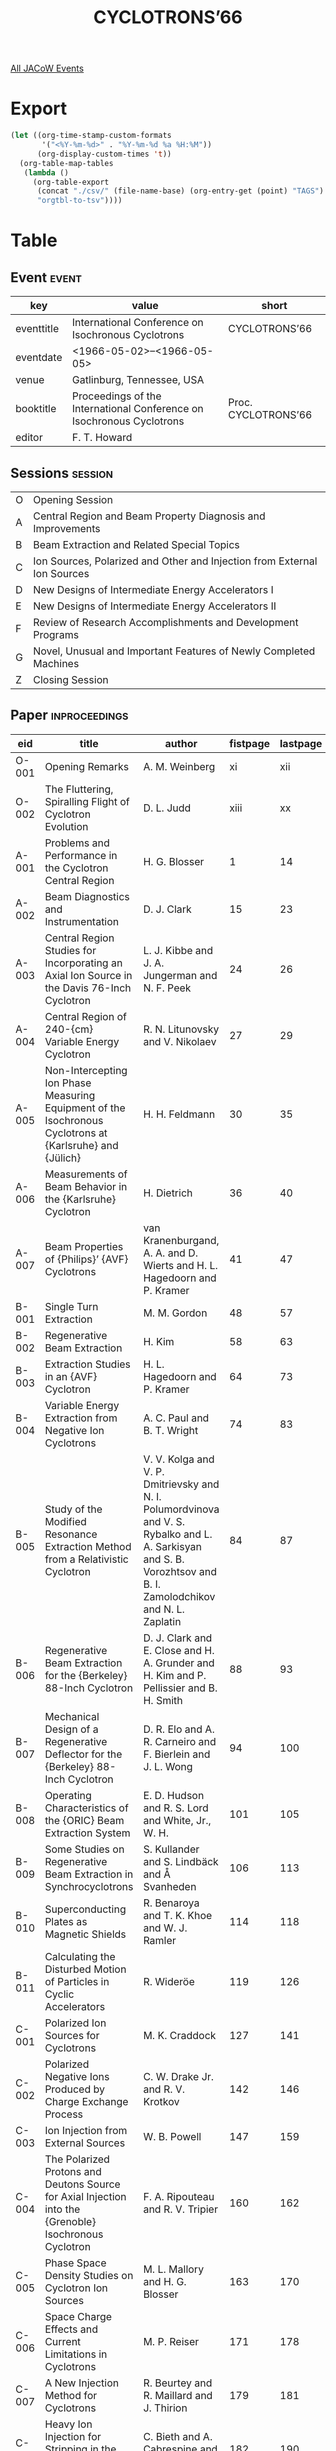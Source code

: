 #+title: CYCLOTRONS’66

[[file:all-jacow-events.org][All JACoW Events]]


* Export


#+begin_src emacs-lisp :eval t
  (let ((org-time-stamp-custom-formats
         '("<%Y-%m-%d>" . "%Y-%m-%d %a %H:%M"))
        (org-display-custom-times 't))
    (org-table-map-tables
     (lambda ()
       (org-table-export
        (concat "./csv/" (file-name-base) (org-entry-get (point) "TAGS") ".tsv")
        "orgtbl-to-tsv"))))
#+end_src

#+RESULTS:
: Mapping tables: done


* Table

** Event :event:

|------------+-----------------------------------------------------------------------+---------------------|
| key        | value                                                                 | short               |
|------------+-----------------------------------------------------------------------+---------------------|
| eventtitle | International Conference on Isochronous Cyclotrons                    | CYCLOTRONS’66       |
| eventdate  | <1966-05-02>--<1966-05-05>                                          |                     |
| venue      | Gatlinburg, Tennessee, USA                                            |                     |
| booktitle  | Proceedings of the International Conference on Isochronous Cyclotrons | Proc. CYCLOTRONS’66 |
| editor     | F. T. Howard                                                          |                     |
|------------+-----------------------------------------------------------------------+---------------------|
#+TBLFM: @2$3='(cadar (org-collect-keywords '("TITLE")))::@5$3='(concat "Proc. " (cadar (org-collect-keywords '("TITLE"))))

** Sessions :session:

|---+--------------------------------------------------------------------------|
| O | Opening Session                                                          |
| A | Central Region and Beam Property Diagnosis and Improvements              |
| B | Beam Extraction and Related Special Topics                               |
| C | Ion Sources, Polarized and Other and Injection from External Ion Sources |
| D | New Designs of Intermediate Energy Accelerators I                        |
| E | New Designs of Intermediate Energy Accelerators II                       |
| F | Review of Research Accomplishments and Development Programs              |
| G | Novel, Unusual and Important Features of Newly Completed Machines        |
| Z | Closing Session                                                          |
|---+--------------------------------------------------------------------------|

** Paper :inproceedings:

|-------+-----------------------------------------------------------------------------------------------------------------------------+------------------------------------------------------------------------------------------------------------------------------------------------------------------+----------+----------+---------|
| ﻿eid   | title                                                                                                                       | author                                                                                                                                                           | fistpage | lastpage |   pages |
|-------+-----------------------------------------------------------------------------------------------------------------------------+------------------------------------------------------------------------------------------------------------------------------------------------------------------+----------+----------+---------|
| O-001 | Opening Remarks                                                                                                             | A. M. Weinberg                                                                                                                                                   |       xi |      xii |  xi-xii |
| O-002 | The Fluttering, Spiralling Flight of Cyclotron Evolution                                                                    | D. L. Judd                                                                                                                                                       |     xiii |       xx | xiii-xx |
|-------+-----------------------------------------------------------------------------------------------------------------------------+------------------------------------------------------------------------------------------------------------------------------------------------------------------+----------+----------+---------|
| A-001 | Problems and Performance in the Cyclotron Central Region                                                                    | H. G. Blosser                                                                                                                                                    |        1 |       14 |    1-14 |
| A-002 | Beam Diagnostics and Instrumentation                                                                                        | D. J. Clark                                                                                                                                                      |       15 |       23 |   15-23 |
| A-003 | Central Region Studies for Incorporating an Axial Ion Source in the Davis 76-Inch Cyclotron                                 | L. J. Kibbe and J. A. Jungerman and N. F. Peek                                                                                                                   |       24 |       26 |   24-26 |
| A-004 | Central Region of 240-{cm} Variable Energy Cyclotron                                                                        | R. N. Litunovsky and V. Nikolaev                                                                                                                                 |       27 |       29 |   27-29 |
| A-005 | Non-Intercepting Ion Phase Measuring Equipment of the Isochronous Cyclotrons at {Karlsruhe} and {Jülich}                    | H. H. Feldmann                                                                                                                                                   |       30 |       35 |   30-35 |
| A-006 | Measurements of Beam Behavior in the {Karlsruhe} Cyclotron                                                                  | H. Dietrich                                                                                                                                                      |       36 |       40 |   36-40 |
| A-007 | Beam Properties of {Philips}’ {AVF} Cyclotrons                                                                              | van Kranenburgand, A. A. and D. Wierts and H. L. Hagedoorn and P. Kramer                                                                                         |       41 |       47 |   41-47 |
|-------+-----------------------------------------------------------------------------------------------------------------------------+------------------------------------------------------------------------------------------------------------------------------------------------------------------+----------+----------+---------|
| B-001 | Single Turn Extraction                                                                                                      | M. M. Gordon                                                                                                                                                     |       48 |       57 |   48-57 |
| B-002 | Regenerative Beam Extraction                                                                                                | H. Kim                                                                                                                                                           |       58 |       63 |   58-63 |
| B-003 | Extraction Studies in an {AVF} Cyclotron                                                                                    | H. L. Hagedoorn and P. Kramer                                                                                                                                    |       64 |       73 |   64-73 |
| B-004 | Variable Energy Extraction from Negative Ion Cyclotrons                                                                     | A. C. Paul and B. T. Wright                                                                                                                                      |       74 |       83 |   74-83 |
| B-005 | Study of the Modified Resonance Extraction Method from a Relativistic Cyclotron                                             | V. V. Kolga and V. P. Dmitrievsky and N. I. Polumordvinova and V. S. Rybalko and L. A. Sarkisyan and S. B. Vorozhtsov and B. I. Zamolodchikov and N. L. Zaplatin |       84 |       87 |   84-87 |
| B-006 | Regenerative Beam Extraction for the {Berkeley} 88-Inch Cyclotron                                                           | D. J. Clark and E. Close and H. A. Grunder and H. Kim and P. Pellissier and B. H. Smith                                                                          |       88 |       93 |   88-93 |
| B-007 | Mechanical Design of a Regenerative Deflector for the {Berkeley} 88-Inch Cyclotron                                          | D. R. Elo and A. R. Carneiro and F. Bierlein and J. L. Wong                                                                                                      |       94 |      100 |  94-100 |
| B-008 | Operating Characteristics of the {ORIC} Beam Extraction System                                                              | E. D. Hudson and R. S. Lord and White, Jr., W. H.                                                                                                                |      101 |      105 | 101-105 |
| B-009 | Some Studies on Regenerative Beam Extraction in Synchrocyclotrons                                                           | S. Kullander and S. Lindbäck and Å Svanheden                                                                                                                     |      106 |      113 | 106-113 |
| B-010 | Superconducting Plates as Magnetic Shields                                                                                  | R. Benaroya and T. K. Khoe and W. J. Ramler                                                                                                                      |      114 |      118 | 114-118 |
| B-011 | Calculating the Disturbed Motion of Particles in Cyclic Accelerators                                                        | R. Wideröe                                                                                                                                                       |      119 |      126 | 119-126 |
|-------+-----------------------------------------------------------------------------------------------------------------------------+------------------------------------------------------------------------------------------------------------------------------------------------------------------+----------+----------+---------|
| C-001 | Polarized Ion Sources for Cyclotrons                                                                                        | M. K. Craddock                                                                                                                                                   |      127 |      141 | 127-141 |
| C-002 | Polarized Negative Ions Produced by Charge Exchange Process                                                                 | C. W. Drake Jr. and R. V. Krotkov                                                                                                                                |      142 |      146 | 142-146 |
| C-003 | Ion Injection from External Sources                                                                                         | W. B. Powell                                                                                                                                                     |      147 |      159 | 147-159 |
| C-004 | The Polarized Protons and Deutons Source for Axial Injection into the {Grenoble} Isochronous Cyclotron                      | F. A. Ripouteau and R. V. Tripier                                                                                                                                |      160 |      162 | 160-162 |
| C-005 | Phase Space Density Studies on Cyclotron Ion Sources                                                                        | M. L. Mallory and H. G. Blosser                                                                                                                                  |      163 |      170 | 163-170 |
| C-006 | Space Charge Effects and Current Limitations in Cyclotrons                                                                  | M. P. Reiser                                                                                                                                                     |      171 |      178 | 171-178 |
| C-007 | A New Injection Method for Cyclotrons                                                                                       | R. Beurtey and R. Maillard and J. Thirion                                                                                                                        |      179 |      181 | 179-181 |
| C-008 | Heavy Ion Injection for Stripping in the Central Region of the {CEVIL}                                                      | C. Bieth and A. Cabrespine and Ch. Goldstein                                                                                                                     |      182 |      190 | 182-190 |
| C-009 | Study of Axial Injection for the {Grenoble} Cyclotron                                                                       | J. L. Belmont and J. L. Pabot                                                                                                                                    |      191 |      193 | 191-193 |
|-------+-----------------------------------------------------------------------------------------------------------------------------+------------------------------------------------------------------------------------------------------------------------------------------------------------------+----------+----------+---------|
| D-001 | Progress Report on the 500-{MeV} Isochronous Cyclotron Meson Factory of {ETH Zurich}                                        | J. P. Blaser and H. A. Willax                                                                                                                                    |      194 |      214 | 194-214 |
| D-002 | Development and Prospects for the Application of Meson Factories                                                            | V. P. Dmitrievsky and V. P. Dzhelepov and V. V. Kolga and B. I. Zamolodchikov                                                                                    |      215 |      219 | 215-219 |
| D-003 | Synchrocyclotron Conversion                                                                                                 | K. R. MacKenzie                                                                                                                                                  |      220 |      226 | 220-226 |
| D-004 | Proposal for a Sector-Focusing Synchro-Cyclotron                                                                            | S. Kullander and S. Holm and B. Johansson and A. Tidriks                                                                                                         |      227 |      234 | 227-234 |
| D-005 | Modification Studies for the Berkeley 184-Inch Cyclotron                                                                    | D. J. Clark and H. Kim and K. R. MacKenzie and J. T. Vale                                                                                                        |      235 |      239 | 235-239 |
| D-006 | The {Nevis} Synchrocyclotron Conversion Project                                                                             | R. Cohen                                                                                                                                                         |      240 |      243 | 240-243 |
| D-007 | Possible Improvements to the {Carnegie Institute of Technology} Synchro-Cyclotron                                           | M. H. Foss                                                                                                                                                       |      244 |      246 | 244-246 |
| D-008 | A Strong Focusing Ring, as Beam Stretcher for Synchro-Cyclotrons                                                            | G. Brianti and P. Skarek                                                                                                                                         |      247 |      254 | 247-254 |
| D-009 | On the Design of {AVF} Cyclotrons Above {100 MeV}                                                                           | R. T. Avery and W. M. Brobeck and Meads, Jr., P. F.                                                                                                              |      255 |      261 | 255-261 |
|-------+-----------------------------------------------------------------------------------------------------------------------------+------------------------------------------------------------------------------------------------------------------------------------------------------------------+----------+----------+---------|
| E-001 | An {H⁻} Meson Facility                                                                                                      | E. W. Vogt and J. R. Richardson                                                                                                                                  |      262 |      276 | 262-276 |
| E-002 | Los Alamos Meson Factory: Present Status and Future Plans                                                                   | D. C. Hagerman                                                                                                                                                   |      277 |      279 | 277-279 |
| E-003 | The Omnitron: A Versatile Medium-Energy Synchrotron for the Acceleration of Light and Heavy Ions                            | A. Ghiorso and R. M. Main and B. H. Smith                                                                                                                        |      280 |      287 | 280-287 |
| E-004 | The Separated-Orbit Cyclotron                                                                                               | J. A. Martin                                                                                                                                                     |      288 |      299 | 288-299 |
| E-005 | Research Possibilities with an Intense Neutron Generator                                                                    | G. A. Bartholomew                                                                                                                                                |      300 |      308 | 300-308 |
| E-006 | The {Super-SOC}                                                                                                             | F. M. Russell                                                                                                                                                    |      309 |      312 | 309-312 |
|-------+-----------------------------------------------------------------------------------------------------------------------------+------------------------------------------------------------------------------------------------------------------------------------------------------------------+----------+----------+---------|
| F-001 | Influence of Cyclotron Beam Properties on Experiments                                                                       | H. E. Conzett                                                                                                                                                    |      313 |      317 | 313-317 |
| F-002 | Research with {AVF} Cyclotrons in {Europe}                                                                                  | H. Schopper                                                                                                                                                      |      318 |      325 | 318-325 |
| F-003 | Research with {AVF} Cyclotrons in the {USA}                                                                                 | R. H. Bassel                                                                                                                                                     |      326 |      339 | 326-339 |
| F-004 | The {ORIC} High - Resolution Spectograph Facility                                                                           | J. B. Ball                                                                                                                                                       |      340 |      343 | 340-343 |
| F-005 | Ion Optical Studies of Extraction Transport and Analysis Systems for 240-{cm} Cyclotron                                     | V. N. Barkovsky and Ju. G. Basargin and R. N. Litunovsky and O. A. Minjaev and A. V. Popov and A. V. Stepanov                                                    |      344 |      348 | 344-348 |
| F-006 | The {²⁷Al(p,α)²⁴Mg} Reaction Studied with a {30 MeV} {AVF} Cyclotron                                                        | L. W. Put and J. D. A. Roeders and van der Woude, A. and H. L. Hagedoorn and P. Kramer                                                                           |      349 |      352 | 349-352 |
| F-007 | A Novel Deflection-Bunching System at the {Karlsruhe} Isochronous Cyclotron Used with a Neutron Time-of-Flight-Spectrometer | S. Cierjacks and B. Duelli and L. Kropp and M. Lösel and H. Schweickert and H. Unseld                                                                            |      353 |      359 | 353-359 |
| F-008 | Automatic Control of the Trim-Coil Power Supplies at the {Berkeley} 88-Inch Cyclotron                                       | D. R. Struthers                                                                                                                                                  |      360 |      363 | 360-363 |
| F-009 | Machine Development at the {Berkeley} 88-Inch Cyclotron                                                                     | R. Burger and D. J. Clark and E. Close and H. Kim                                                                                                                |      364 |      370 | 364-370 |
|-------+-----------------------------------------------------------------------------------------------------------------------------+------------------------------------------------------------------------------------------------------------------------------------------------------------------+----------+----------+---------|
| G-001 | Survey of Isochronous Cyclotron Technology                                                                                  | H. A. Grunder                                                                                                                                                    |      371 |      379 | 371-379 |
| G-002 | Experiments on Ion Acceleration at 685-{mm} Sector Cyclotron                                                                | V. N. Barkovsky and V. Vasiljev and R. N. Litunovsky and O. A. Minjaev and V. Nikolaev and A. V. Stepanov and A. Fjodorov                                        |      380 |      382 | 380-382 |
| G-003 | Acceleration of {H⁻} Ions and Extracted Beam Measurements in the {Milan} Cyclotron                                          | E. Acerbi and G. Dutto and G. Strini and C. Succi and G. Tagliaferri and M. Castiglioni and F. Resmini                                                           |      383 |      386 | 383-386 |
| G-004 | Operation of the {Orsay CEVIL} and Its Extraction Systems                                                                   | M. P. Bourgarel and C. Bieth and A. Cabrespine and P. Debray and E. Martin                                                                                       |      387 |      393 | 387-393 |
| G-005 | Control of the {Michigan State University} Cyclotron                                                                        | R. E. Berg and H. G. Blosser and M. M. Gordon                                                                                                                    |      394 |      400 | 394-400 |
| G-006 | Unique Features of the {Texas} {A&M} Variable Energy Cyclotron                                                              | W. A. McFarlin and Goerz, Jr., D. J.                                                                                                                             |      401 |      410 | 401-410 |
| G-007 | Conversion of {Kazakhstan} Cyclotron to a Variable Energy Isochronous Cyclotron                                             | L. M. Nemenov and A. A. Arzumanov and P. A. Bersenev                                                                                                             |      411 |      414 | 411-414 |
|-------+-----------------------------------------------------------------------------------------------------------------------------+------------------------------------------------------------------------------------------------------------------------------------------------------------------+----------+----------+---------|
| Z-001 | Closing Remarks                                                                                                             | D. L. Judd and R. S. Livingston                                                                                                                                  |      415 |      416 | 415-416 |
|-------+-----------------------------------------------------------------------------------------------------------------------------+------------------------------------------------------------------------------------------------------------------------------------------------------------------+----------+----------+---------|
#+TBLFM: $5=@+1$-1 -1 :: @>$5=416 :: @2$5=xii :: @3$5=xx
#+TBLFM: $6='(format "%s-%s" $-2 $-1)
